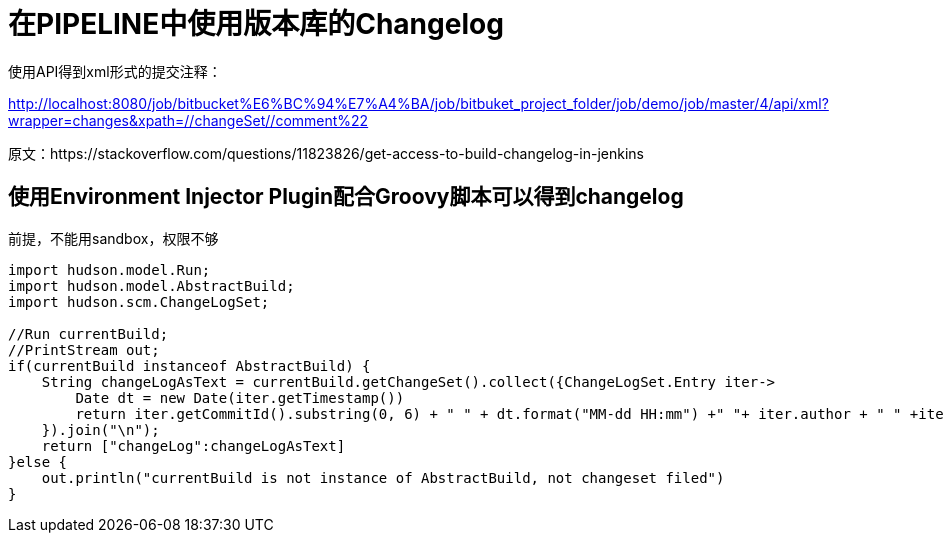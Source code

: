 
= 在PIPELINE中使用版本库的Changelog

使用API得到xml形式的提交注释：

http://localhost:8080/job/bitbucket%E6%BC%94%E7%A4%BA/job/bitbuket_project_folder/job/demo/job/master/4/api/xml?wrapper=changes&xpath=//changeSet//comment%22

原文：https://stackoverflow.com/questions/11823826/get-access-to-build-changelog-in-jenkins



== 使用Environment Injector Plugin配合Groovy脚本可以得到changelog

前提，不能用sandbox，权限不够

[source, groovy]
----
import hudson.model.Run;
import hudson.model.AbstractBuild;
import hudson.scm.ChangeLogSet;

//Run currentBuild;
//PrintStream out;
if(currentBuild instanceof AbstractBuild) {
    String changeLogAsText = currentBuild.getChangeSet().collect({ChangeLogSet.Entry iter->
        Date dt = new Date(iter.getTimestamp())
        return iter.getCommitId().substring(0, 6) + " " + dt.format("MM-dd HH:mm") +" "+ iter.author + " " +iter.getMsg();
    }).join("\n");
    return ["changeLog":changeLogAsText]
}else {
    out.println("currentBuild is not instance of AbstractBuild, not changeset filed")
}
----

